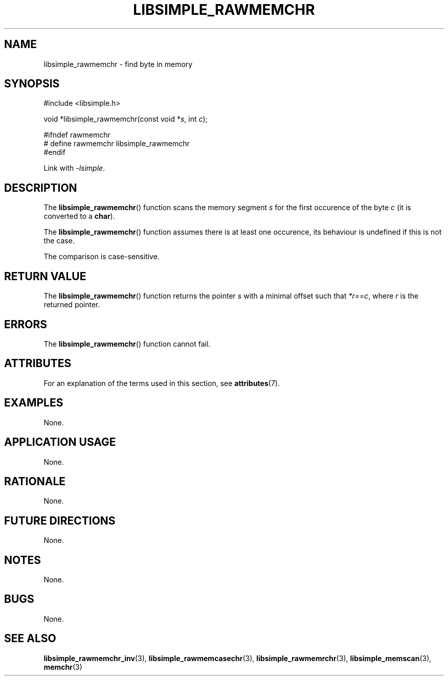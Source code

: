 .TH LIBSIMPLE_RAWMEMCHR 3 2018-10-21 libsimple
.SH NAME
libsimple_rawmemchr \- find byte in memory
.SH SYNOPSIS
.nf
#include <libsimple.h>

void *libsimple_rawmemchr(const void *\fIs\fP, int \fIc\fP);

#ifndef rawmemchr
# define rawmemchr libsimple_rawmemchr
#endif
.fi
.PP
Link with
.IR \-lsimple .
.SH DESCRIPTION
The
.BR libsimple_rawmemchr ()
function scans the memory segment
.I s
for the first occurence of the byte
.I c
(it is converted to a
.BR char ).
.PP
The
.BR libsimple_rawmemchr ()
function assumes there is at least one
occurence, its behaviour is undefined
if this is not the case.
.PP
The comparison is case-sensitive.
.SH RETURN VALUE
The
.BR libsimple_rawmemchr ()
function returns the pointer
.I s
with a minimal offset such that
.IR *r==c ,
where
.I r
is the returned pointer.
.SH ERRORS
The
.BR libsimple_rawmemchr ()
function cannot fail.
.SH ATTRIBUTES
For an explanation of the terms used in this section, see
.BR attributes (7).
.TS
allbox;
lb lb lb
l l l.
Interface	Attribute	Value
T{
.BR libsimple_rawmemchr ()
T}	Thread safety	MT-Safe
T{
.BR libsimple_rawmemchr ()
T}	Async-signal safety	AS-Safe
T{
.BR libsimple_rawmemchr ()
T}	Async-cancel safety	AC-Safe
.TE
.SH EXAMPLES
None.
.SH APPLICATION USAGE
None.
.SH RATIONALE
None.
.SH FUTURE DIRECTIONS
None.
.SH NOTES
None.
.SH BUGS
None.
.SH SEE ALSO
.BR libsimple_rawmemchr_inv (3),
.BR libsimple_rawmemcasechr (3),
.BR libsimple_rawmemrchr (3),
.BR libsimple_memscan (3),
.BR memchr (3)
